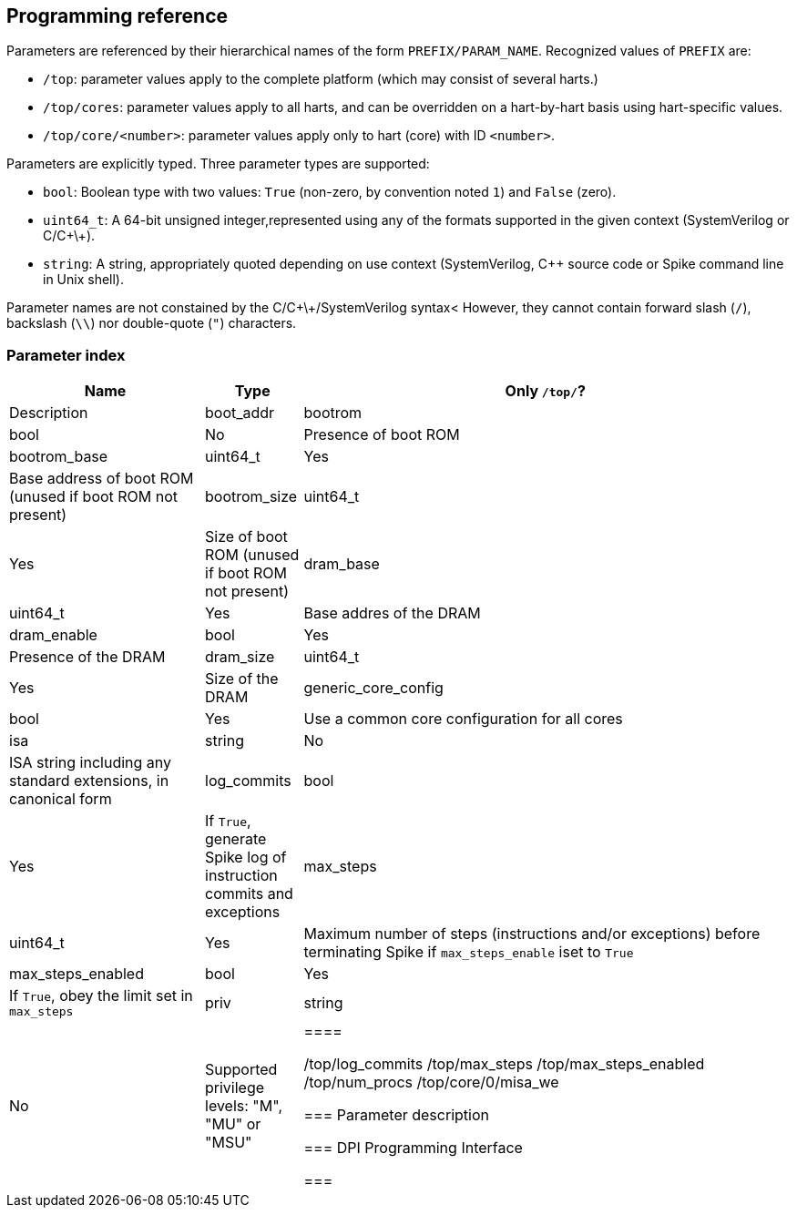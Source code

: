 == Programming reference

Parameters are referenced by their hierarchical names of the form `PREFIX/PARAM_NAME`.  Recognized values of `PREFIX` are:

* `/top`: parameter values apply to the complete platform (which may consist of several harts.)
* `/top/cores`: parameter values apply to all harts, and can be overridden on a hart-by-hart basis using hart-specific values.
* `/top/core/<number>`: parameter values apply only to hart (core) with ID `<number>`.

Parameters are explicitly typed.  Three parameter types are supported:

* `bool`: Boolean type with two values: `True` (non-zero, by convention noted `1`) and `False` (zero).
* `uint64_t`: A 64-bit unsigned integer,represented using any of the formats supported in the given context (SystemVerilog or C/C\+\+). 
* `string`: A string, appropriately quoted depending on use context (SystemVerilog, C++ source code or Spike command line in Unix shell).

Parameter names are not constained by the C/C\+\+/SystemVerilog syntax<  However, they cannot contain forward slash (`/`), backslash (`\\`) nor double-quote (`"`) characters.


=== Parameter index

[cols="2,1,5"]
|===
|Name |Type |Only `/top/`? |Description 

|boot_addr
|bootrom
|bool
|No
|Presence of boot ROM

|bootrom_base
|uint64_t
|Yes
|Base address of boot ROM (unused if boot ROM not present)

|bootrom_size
|uint64_t
|Yes
|Size of boot ROM (unused if boot ROM not present)

|dram_base
|uint64_t
|Yes
|Base addres of the DRAM

|dram_enable
|bool
|Yes
|Presence of the DRAM

|dram_size
|uint64_t
|Yes
|Size of the DRAM

|generic_core_config
|bool
|Yes
|Use a common core configuration for all cores

|isa
|string
|No
|ISA string including any standard extensions, in canonical form

|log_commits
|bool
|Yes
|If `True`, generate Spike log of instruction commits and exceptions 

|max_steps
|uint64_t
|Yes
|Maximum number of steps (instructions and/or exceptions) before terminating Spike if `max_steps_enable` iset to `True`

|max_steps_enabled
|bool
|Yes
|If `True`, obey the limit set in `max_steps`

|priv
|string
|No
|Supported privilege levels: "M", "MU" or "MSU"
|====



/top/log_commits
/top/max_steps
/top/max_steps_enabled
/top/num_procs
/top/core/0/misa_we

=== Parameter description

=== DPI Programming Interface

=== 
